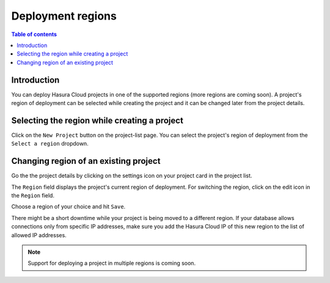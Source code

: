 .. meta::
   :description: Project deployment regions
   :keywords: hasura, cloud, docs, regions, project, project regions

.. _project_regions:

Deployment regions
==================

.. contents:: Table of contents
  :backlinks: none
  :depth: 2
  :local:

Introduction
------------

You can deploy Hasura Cloud projects in one of the supported regions (more regions are coming soon). A project's region of deployment can be selected while creating the project and it can be changed later from the project details.


Selecting the region while creating a project
---------------------------------------------

Click on the ``New Project`` button on the project-list page. You can select the project's region of deployment from the ``Select a region`` dropdown.

.. thumbnail:: /img/graphql/cloud/projects/regions-while-creation.png
   :alt: select regions while project creation


Changing region of an existing project
--------------------------------------

Go the the project details by clicking on the settings icon on your project card in the project list.

.. thumbnail:: /img/graphql/cloud/getting-started/project-manage.png
   :alt: select regions while project creation

The ``Region`` field displays the project's current region of deployment. For switching the region, click on the edit icon in the ``Region`` field.

.. thumbnail:: /img/graphql/cloud/projects/region-edit-before.png
   :alt: select regions while project creation

Choose a region of your choice and hit ``Save``.

.. thumbnail:: /img/graphql/cloud/projects/region-edit-after.png
   :alt: save regions change

There might be a short downtime while your project is being moved to a different region. If your database allows connections only from specific IP addresses, make sure you add the Hasura Cloud IP of this new region to the list of allowed IP addresses.

.. thumbnail:: /img/graphql/cloud/projects/region-edit-hasura-cloud-ip.png
   :alt: change region confirm box


.. admonition:: Note

    Support for deploying a project in multiple regions is coming soon.